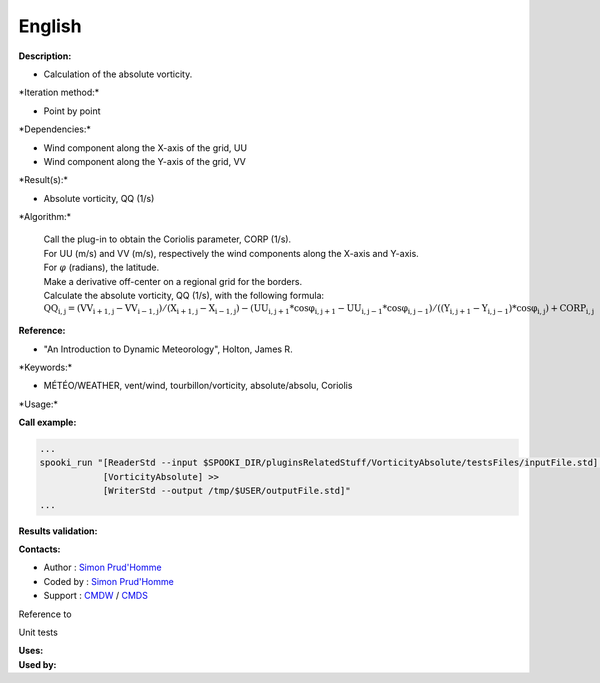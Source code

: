 English
-------

**Description:**

-  Calculation of the absolute vorticity.

\*Iteration method:\*

-  Point by point

\*Dependencies:\*

-  Wind component along the X-axis of the grid, UU
-  Wind component along the Y-axis of the grid, VV

\*Result(s):\*

-  Absolute vorticity, QQ (1/s)

\*Algorithm:\*

    | Call the plug-in to obtain the Coriolis parameter, CORP (1/s).
    | For UU (m/s) and VV (m/s), respectively the wind components along
      the X-axis and Y-axis.
    | For :math:`\varphi` (radians), the latitude.
    | Make a derivative off-center on a regional grid for the borders.
    | Calculate the absolute vorticity, QQ (1/s), with the following
      formula:
    | :math:`\mathrm{QQ_{i,j} = ( VV_{i+1,j} - VV_{i-1,j} ) / ( X_{i+1,j} -
      X_{i-1,j} ) - ( UU_{i,j+1} * cos\varphi_{i,j+1} - UU_{i,j-1} *
      cos\varphi_{i,j-1} ) / ( ( Y_{i,j+1} - Y_{i,j-1} ) * cos\varphi_{i,j}
      ) + CORP_{i,j}}`

**Reference:**

-  "An Introduction to Dynamic Meteorology", Holton, James R.

\*Keywords:\*

-  MÉTÉO/WEATHER, vent/wind, tourbillon/vorticity, absolute/absolu,
   Coriolis

\*Usage:\*

**Call example:**

.. code:: example

    ...
    spooki_run "[ReaderStd --input $SPOOKI_DIR/pluginsRelatedStuff/VorticityAbsolute/testsFiles/inputFile.std] >>
                [VorticityAbsolute] >>
                [WriterStd --output /tmp/$USER/outputFile.std]"
    ...

**Results validation:**

**Contacts:**

-  Author : `Simon
   Prud'Homme <https://wiki.cmc.ec.gc.ca/wiki/User:Prudhommes>`__
-  Coded by : `Simon
   Prud'Homme <https://wiki.cmc.ec.gc.ca/wiki/User:Prudhommes>`__
-  Support : `CMDW <https://wiki.cmc.ec.gc.ca/wiki/CMDW>`__ /
   `CMDS <https://wiki.cmc.ec.gc.ca/wiki/CMDS>`__

Reference to

Unit tests

| **Uses:**
| **Used by:**

 
